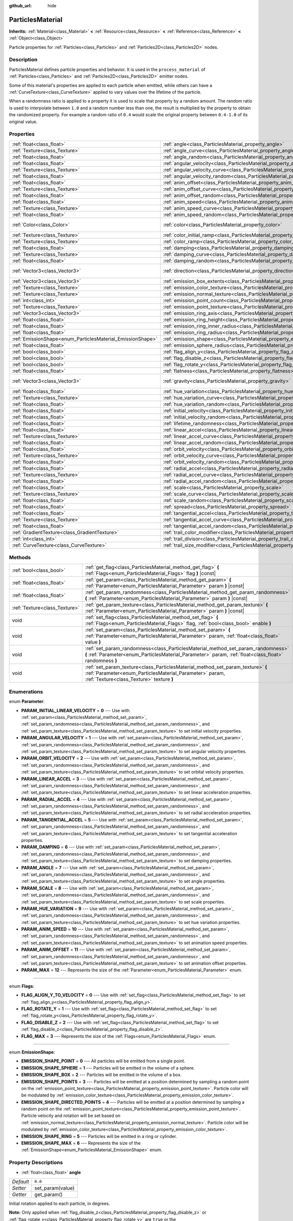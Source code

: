 :github_url: hide

.. DO NOT EDIT THIS FILE!!!
.. Generated automatically from Godot engine sources.
.. Generator: https://github.com/godotengine/godot/tree/3.5/doc/tools/make_rst.py.
.. XML source: https://github.com/godotengine/godot/tree/3.5/doc/classes/ParticlesMaterial.xml.

.. _class_ParticlesMaterial:

ParticlesMaterial
=================

**Inherits:** :ref:`Material<class_Material>` **<** :ref:`Resource<class_Resource>` **<** :ref:`Reference<class_Reference>` **<** :ref:`Object<class_Object>`

Particle properties for :ref:`Particles<class_Particles>` and :ref:`Particles2D<class_Particles2D>` nodes.

Description
-----------

ParticlesMaterial defines particle properties and behavior. It is used in the ``process_material`` of :ref:`Particles<class_Particles>` and :ref:`Particles2D<class_Particles2D>` emitter nodes.

Some of this material's properties are applied to each particle when emitted, while others can have a :ref:`CurveTexture<class_CurveTexture>` applied to vary values over the lifetime of the particle.

When a randomness ratio is applied to a property it is used to scale that property by a random amount. The random ratio is used to interpolate between ``1.0`` and a random number less than one, the result is multiplied by the property to obtain the randomized property. For example a random ratio of ``0.4`` would scale the original property between ``0.4-1.0`` of its original value.

Properties
----------

+------------------------------------------------------------+------------------------------------------------------------------------------------------------+---------------------------+
| :ref:`float<class_float>`                                  | :ref:`angle<class_ParticlesMaterial_property_angle>`                                           | ``0.0``                   |
+------------------------------------------------------------+------------------------------------------------------------------------------------------------+---------------------------+
| :ref:`Texture<class_Texture>`                              | :ref:`angle_curve<class_ParticlesMaterial_property_angle_curve>`                               |                           |
+------------------------------------------------------------+------------------------------------------------------------------------------------------------+---------------------------+
| :ref:`float<class_float>`                                  | :ref:`angle_random<class_ParticlesMaterial_property_angle_random>`                             | ``0.0``                   |
+------------------------------------------------------------+------------------------------------------------------------------------------------------------+---------------------------+
| :ref:`float<class_float>`                                  | :ref:`angular_velocity<class_ParticlesMaterial_property_angular_velocity>`                     | ``0.0``                   |
+------------------------------------------------------------+------------------------------------------------------------------------------------------------+---------------------------+
| :ref:`Texture<class_Texture>`                              | :ref:`angular_velocity_curve<class_ParticlesMaterial_property_angular_velocity_curve>`         |                           |
+------------------------------------------------------------+------------------------------------------------------------------------------------------------+---------------------------+
| :ref:`float<class_float>`                                  | :ref:`angular_velocity_random<class_ParticlesMaterial_property_angular_velocity_random>`       | ``0.0``                   |
+------------------------------------------------------------+------------------------------------------------------------------------------------------------+---------------------------+
| :ref:`float<class_float>`                                  | :ref:`anim_offset<class_ParticlesMaterial_property_anim_offset>`                               | ``0.0``                   |
+------------------------------------------------------------+------------------------------------------------------------------------------------------------+---------------------------+
| :ref:`Texture<class_Texture>`                              | :ref:`anim_offset_curve<class_ParticlesMaterial_property_anim_offset_curve>`                   |                           |
+------------------------------------------------------------+------------------------------------------------------------------------------------------------+---------------------------+
| :ref:`float<class_float>`                                  | :ref:`anim_offset_random<class_ParticlesMaterial_property_anim_offset_random>`                 | ``0.0``                   |
+------------------------------------------------------------+------------------------------------------------------------------------------------------------+---------------------------+
| :ref:`float<class_float>`                                  | :ref:`anim_speed<class_ParticlesMaterial_property_anim_speed>`                                 | ``0.0``                   |
+------------------------------------------------------------+------------------------------------------------------------------------------------------------+---------------------------+
| :ref:`Texture<class_Texture>`                              | :ref:`anim_speed_curve<class_ParticlesMaterial_property_anim_speed_curve>`                     |                           |
+------------------------------------------------------------+------------------------------------------------------------------------------------------------+---------------------------+
| :ref:`float<class_float>`                                  | :ref:`anim_speed_random<class_ParticlesMaterial_property_anim_speed_random>`                   | ``0.0``                   |
+------------------------------------------------------------+------------------------------------------------------------------------------------------------+---------------------------+
| :ref:`Color<class_Color>`                                  | :ref:`color<class_ParticlesMaterial_property_color>`                                           | ``Color( 1, 1, 1, 1 )``   |
+------------------------------------------------------------+------------------------------------------------------------------------------------------------+---------------------------+
| :ref:`Texture<class_Texture>`                              | :ref:`color_initial_ramp<class_ParticlesMaterial_property_color_initial_ramp>`                 |                           |
+------------------------------------------------------------+------------------------------------------------------------------------------------------------+---------------------------+
| :ref:`Texture<class_Texture>`                              | :ref:`color_ramp<class_ParticlesMaterial_property_color_ramp>`                                 |                           |
+------------------------------------------------------------+------------------------------------------------------------------------------------------------+---------------------------+
| :ref:`float<class_float>`                                  | :ref:`damping<class_ParticlesMaterial_property_damping>`                                       | ``0.0``                   |
+------------------------------------------------------------+------------------------------------------------------------------------------------------------+---------------------------+
| :ref:`Texture<class_Texture>`                              | :ref:`damping_curve<class_ParticlesMaterial_property_damping_curve>`                           |                           |
+------------------------------------------------------------+------------------------------------------------------------------------------------------------+---------------------------+
| :ref:`float<class_float>`                                  | :ref:`damping_random<class_ParticlesMaterial_property_damping_random>`                         | ``0.0``                   |
+------------------------------------------------------------+------------------------------------------------------------------------------------------------+---------------------------+
| :ref:`Vector3<class_Vector3>`                              | :ref:`direction<class_ParticlesMaterial_property_direction>`                                   | ``Vector3( 1, 0, 0 )``    |
+------------------------------------------------------------+------------------------------------------------------------------------------------------------+---------------------------+
| :ref:`Vector3<class_Vector3>`                              | :ref:`emission_box_extents<class_ParticlesMaterial_property_emission_box_extents>`             |                           |
+------------------------------------------------------------+------------------------------------------------------------------------------------------------+---------------------------+
| :ref:`Texture<class_Texture>`                              | :ref:`emission_color_texture<class_ParticlesMaterial_property_emission_color_texture>`         |                           |
+------------------------------------------------------------+------------------------------------------------------------------------------------------------+---------------------------+
| :ref:`Texture<class_Texture>`                              | :ref:`emission_normal_texture<class_ParticlesMaterial_property_emission_normal_texture>`       |                           |
+------------------------------------------------------------+------------------------------------------------------------------------------------------------+---------------------------+
| :ref:`int<class_int>`                                      | :ref:`emission_point_count<class_ParticlesMaterial_property_emission_point_count>`             |                           |
+------------------------------------------------------------+------------------------------------------------------------------------------------------------+---------------------------+
| :ref:`Texture<class_Texture>`                              | :ref:`emission_point_texture<class_ParticlesMaterial_property_emission_point_texture>`         |                           |
+------------------------------------------------------------+------------------------------------------------------------------------------------------------+---------------------------+
| :ref:`Vector3<class_Vector3>`                              | :ref:`emission_ring_axis<class_ParticlesMaterial_property_emission_ring_axis>`                 |                           |
+------------------------------------------------------------+------------------------------------------------------------------------------------------------+---------------------------+
| :ref:`float<class_float>`                                  | :ref:`emission_ring_height<class_ParticlesMaterial_property_emission_ring_height>`             |                           |
+------------------------------------------------------------+------------------------------------------------------------------------------------------------+---------------------------+
| :ref:`float<class_float>`                                  | :ref:`emission_ring_inner_radius<class_ParticlesMaterial_property_emission_ring_inner_radius>` |                           |
+------------------------------------------------------------+------------------------------------------------------------------------------------------------+---------------------------+
| :ref:`float<class_float>`                                  | :ref:`emission_ring_radius<class_ParticlesMaterial_property_emission_ring_radius>`             |                           |
+------------------------------------------------------------+------------------------------------------------------------------------------------------------+---------------------------+
| :ref:`EmissionShape<enum_ParticlesMaterial_EmissionShape>` | :ref:`emission_shape<class_ParticlesMaterial_property_emission_shape>`                         | ``0``                     |
+------------------------------------------------------------+------------------------------------------------------------------------------------------------+---------------------------+
| :ref:`float<class_float>`                                  | :ref:`emission_sphere_radius<class_ParticlesMaterial_property_emission_sphere_radius>`         |                           |
+------------------------------------------------------------+------------------------------------------------------------------------------------------------+---------------------------+
| :ref:`bool<class_bool>`                                    | :ref:`flag_align_y<class_ParticlesMaterial_property_flag_align_y>`                             | ``false``                 |
+------------------------------------------------------------+------------------------------------------------------------------------------------------------+---------------------------+
| :ref:`bool<class_bool>`                                    | :ref:`flag_disable_z<class_ParticlesMaterial_property_flag_disable_z>`                         | ``false``                 |
+------------------------------------------------------------+------------------------------------------------------------------------------------------------+---------------------------+
| :ref:`bool<class_bool>`                                    | :ref:`flag_rotate_y<class_ParticlesMaterial_property_flag_rotate_y>`                           | ``false``                 |
+------------------------------------------------------------+------------------------------------------------------------------------------------------------+---------------------------+
| :ref:`float<class_float>`                                  | :ref:`flatness<class_ParticlesMaterial_property_flatness>`                                     | ``0.0``                   |
+------------------------------------------------------------+------------------------------------------------------------------------------------------------+---------------------------+
| :ref:`Vector3<class_Vector3>`                              | :ref:`gravity<class_ParticlesMaterial_property_gravity>`                                       | ``Vector3( 0, -9.8, 0 )`` |
+------------------------------------------------------------+------------------------------------------------------------------------------------------------+---------------------------+
| :ref:`float<class_float>`                                  | :ref:`hue_variation<class_ParticlesMaterial_property_hue_variation>`                           | ``0.0``                   |
+------------------------------------------------------------+------------------------------------------------------------------------------------------------+---------------------------+
| :ref:`Texture<class_Texture>`                              | :ref:`hue_variation_curve<class_ParticlesMaterial_property_hue_variation_curve>`               |                           |
+------------------------------------------------------------+------------------------------------------------------------------------------------------------+---------------------------+
| :ref:`float<class_float>`                                  | :ref:`hue_variation_random<class_ParticlesMaterial_property_hue_variation_random>`             | ``0.0``                   |
+------------------------------------------------------------+------------------------------------------------------------------------------------------------+---------------------------+
| :ref:`float<class_float>`                                  | :ref:`initial_velocity<class_ParticlesMaterial_property_initial_velocity>`                     | ``0.0``                   |
+------------------------------------------------------------+------------------------------------------------------------------------------------------------+---------------------------+
| :ref:`float<class_float>`                                  | :ref:`initial_velocity_random<class_ParticlesMaterial_property_initial_velocity_random>`       | ``0.0``                   |
+------------------------------------------------------------+------------------------------------------------------------------------------------------------+---------------------------+
| :ref:`float<class_float>`                                  | :ref:`lifetime_randomness<class_ParticlesMaterial_property_lifetime_randomness>`               | ``0.0``                   |
+------------------------------------------------------------+------------------------------------------------------------------------------------------------+---------------------------+
| :ref:`float<class_float>`                                  | :ref:`linear_accel<class_ParticlesMaterial_property_linear_accel>`                             | ``0.0``                   |
+------------------------------------------------------------+------------------------------------------------------------------------------------------------+---------------------------+
| :ref:`Texture<class_Texture>`                              | :ref:`linear_accel_curve<class_ParticlesMaterial_property_linear_accel_curve>`                 |                           |
+------------------------------------------------------------+------------------------------------------------------------------------------------------------+---------------------------+
| :ref:`float<class_float>`                                  | :ref:`linear_accel_random<class_ParticlesMaterial_property_linear_accel_random>`               | ``0.0``                   |
+------------------------------------------------------------+------------------------------------------------------------------------------------------------+---------------------------+
| :ref:`float<class_float>`                                  | :ref:`orbit_velocity<class_ParticlesMaterial_property_orbit_velocity>`                         |                           |
+------------------------------------------------------------+------------------------------------------------------------------------------------------------+---------------------------+
| :ref:`Texture<class_Texture>`                              | :ref:`orbit_velocity_curve<class_ParticlesMaterial_property_orbit_velocity_curve>`             |                           |
+------------------------------------------------------------+------------------------------------------------------------------------------------------------+---------------------------+
| :ref:`float<class_float>`                                  | :ref:`orbit_velocity_random<class_ParticlesMaterial_property_orbit_velocity_random>`           |                           |
+------------------------------------------------------------+------------------------------------------------------------------------------------------------+---------------------------+
| :ref:`float<class_float>`                                  | :ref:`radial_accel<class_ParticlesMaterial_property_radial_accel>`                             | ``0.0``                   |
+------------------------------------------------------------+------------------------------------------------------------------------------------------------+---------------------------+
| :ref:`Texture<class_Texture>`                              | :ref:`radial_accel_curve<class_ParticlesMaterial_property_radial_accel_curve>`                 |                           |
+------------------------------------------------------------+------------------------------------------------------------------------------------------------+---------------------------+
| :ref:`float<class_float>`                                  | :ref:`radial_accel_random<class_ParticlesMaterial_property_radial_accel_random>`               | ``0.0``                   |
+------------------------------------------------------------+------------------------------------------------------------------------------------------------+---------------------------+
| :ref:`float<class_float>`                                  | :ref:`scale<class_ParticlesMaterial_property_scale>`                                           | ``1.0``                   |
+------------------------------------------------------------+------------------------------------------------------------------------------------------------+---------------------------+
| :ref:`Texture<class_Texture>`                              | :ref:`scale_curve<class_ParticlesMaterial_property_scale_curve>`                               |                           |
+------------------------------------------------------------+------------------------------------------------------------------------------------------------+---------------------------+
| :ref:`float<class_float>`                                  | :ref:`scale_random<class_ParticlesMaterial_property_scale_random>`                             | ``0.0``                   |
+------------------------------------------------------------+------------------------------------------------------------------------------------------------+---------------------------+
| :ref:`float<class_float>`                                  | :ref:`spread<class_ParticlesMaterial_property_spread>`                                         | ``45.0``                  |
+------------------------------------------------------------+------------------------------------------------------------------------------------------------+---------------------------+
| :ref:`float<class_float>`                                  | :ref:`tangential_accel<class_ParticlesMaterial_property_tangential_accel>`                     | ``0.0``                   |
+------------------------------------------------------------+------------------------------------------------------------------------------------------------+---------------------------+
| :ref:`Texture<class_Texture>`                              | :ref:`tangential_accel_curve<class_ParticlesMaterial_property_tangential_accel_curve>`         |                           |
+------------------------------------------------------------+------------------------------------------------------------------------------------------------+---------------------------+
| :ref:`float<class_float>`                                  | :ref:`tangential_accel_random<class_ParticlesMaterial_property_tangential_accel_random>`       | ``0.0``                   |
+------------------------------------------------------------+------------------------------------------------------------------------------------------------+---------------------------+
| :ref:`GradientTexture<class_GradientTexture>`              | :ref:`trail_color_modifier<class_ParticlesMaterial_property_trail_color_modifier>`             |                           |
+------------------------------------------------------------+------------------------------------------------------------------------------------------------+---------------------------+
| :ref:`int<class_int>`                                      | :ref:`trail_divisor<class_ParticlesMaterial_property_trail_divisor>`                           | ``1``                     |
+------------------------------------------------------------+------------------------------------------------------------------------------------------------+---------------------------+
| :ref:`CurveTexture<class_CurveTexture>`                    | :ref:`trail_size_modifier<class_ParticlesMaterial_property_trail_size_modifier>`               |                           |
+------------------------------------------------------------+------------------------------------------------------------------------------------------------+---------------------------+

Methods
-------

+-------------------------------+---------------------------------------------------------------------------------------------------------------------------------------------------------------------------------------------+
| :ref:`bool<class_bool>`       | :ref:`get_flag<class_ParticlesMaterial_method_get_flag>` **(** :ref:`Flags<enum_ParticlesMaterial_Flags>` flag **)** |const|                                                                |
+-------------------------------+---------------------------------------------------------------------------------------------------------------------------------------------------------------------------------------------+
| :ref:`float<class_float>`     | :ref:`get_param<class_ParticlesMaterial_method_get_param>` **(** :ref:`Parameter<enum_ParticlesMaterial_Parameter>` param **)** |const|                                                     |
+-------------------------------+---------------------------------------------------------------------------------------------------------------------------------------------------------------------------------------------+
| :ref:`float<class_float>`     | :ref:`get_param_randomness<class_ParticlesMaterial_method_get_param_randomness>` **(** :ref:`Parameter<enum_ParticlesMaterial_Parameter>` param **)** |const|                               |
+-------------------------------+---------------------------------------------------------------------------------------------------------------------------------------------------------------------------------------------+
| :ref:`Texture<class_Texture>` | :ref:`get_param_texture<class_ParticlesMaterial_method_get_param_texture>` **(** :ref:`Parameter<enum_ParticlesMaterial_Parameter>` param **)** |const|                                     |
+-------------------------------+---------------------------------------------------------------------------------------------------------------------------------------------------------------------------------------------+
| void                          | :ref:`set_flag<class_ParticlesMaterial_method_set_flag>` **(** :ref:`Flags<enum_ParticlesMaterial_Flags>` flag, :ref:`bool<class_bool>` enable **)**                                        |
+-------------------------------+---------------------------------------------------------------------------------------------------------------------------------------------------------------------------------------------+
| void                          | :ref:`set_param<class_ParticlesMaterial_method_set_param>` **(** :ref:`Parameter<enum_ParticlesMaterial_Parameter>` param, :ref:`float<class_float>` value **)**                            |
+-------------------------------+---------------------------------------------------------------------------------------------------------------------------------------------------------------------------------------------+
| void                          | :ref:`set_param_randomness<class_ParticlesMaterial_method_set_param_randomness>` **(** :ref:`Parameter<enum_ParticlesMaterial_Parameter>` param, :ref:`float<class_float>` randomness **)** |
+-------------------------------+---------------------------------------------------------------------------------------------------------------------------------------------------------------------------------------------+
| void                          | :ref:`set_param_texture<class_ParticlesMaterial_method_set_param_texture>` **(** :ref:`Parameter<enum_ParticlesMaterial_Parameter>` param, :ref:`Texture<class_Texture>` texture **)**      |
+-------------------------------+---------------------------------------------------------------------------------------------------------------------------------------------------------------------------------------------+

Enumerations
------------

.. _enum_ParticlesMaterial_Parameter:

.. _class_ParticlesMaterial_constant_PARAM_INITIAL_LINEAR_VELOCITY:

.. _class_ParticlesMaterial_constant_PARAM_ANGULAR_VELOCITY:

.. _class_ParticlesMaterial_constant_PARAM_ORBIT_VELOCITY:

.. _class_ParticlesMaterial_constant_PARAM_LINEAR_ACCEL:

.. _class_ParticlesMaterial_constant_PARAM_RADIAL_ACCEL:

.. _class_ParticlesMaterial_constant_PARAM_TANGENTIAL_ACCEL:

.. _class_ParticlesMaterial_constant_PARAM_DAMPING:

.. _class_ParticlesMaterial_constant_PARAM_ANGLE:

.. _class_ParticlesMaterial_constant_PARAM_SCALE:

.. _class_ParticlesMaterial_constant_PARAM_HUE_VARIATION:

.. _class_ParticlesMaterial_constant_PARAM_ANIM_SPEED:

.. _class_ParticlesMaterial_constant_PARAM_ANIM_OFFSET:

.. _class_ParticlesMaterial_constant_PARAM_MAX:

enum **Parameter**:

- **PARAM_INITIAL_LINEAR_VELOCITY** = **0** --- Use with :ref:`set_param<class_ParticlesMaterial_method_set_param>`, :ref:`set_param_randomness<class_ParticlesMaterial_method_set_param_randomness>`, and :ref:`set_param_texture<class_ParticlesMaterial_method_set_param_texture>` to set initial velocity properties.

- **PARAM_ANGULAR_VELOCITY** = **1** --- Use with :ref:`set_param<class_ParticlesMaterial_method_set_param>`, :ref:`set_param_randomness<class_ParticlesMaterial_method_set_param_randomness>`, and :ref:`set_param_texture<class_ParticlesMaterial_method_set_param_texture>` to set angular velocity properties.

- **PARAM_ORBIT_VELOCITY** = **2** --- Use with :ref:`set_param<class_ParticlesMaterial_method_set_param>`, :ref:`set_param_randomness<class_ParticlesMaterial_method_set_param_randomness>`, and :ref:`set_param_texture<class_ParticlesMaterial_method_set_param_texture>` to set orbital velocity properties.

- **PARAM_LINEAR_ACCEL** = **3** --- Use with :ref:`set_param<class_ParticlesMaterial_method_set_param>`, :ref:`set_param_randomness<class_ParticlesMaterial_method_set_param_randomness>`, and :ref:`set_param_texture<class_ParticlesMaterial_method_set_param_texture>` to set linear acceleration properties.

- **PARAM_RADIAL_ACCEL** = **4** --- Use with :ref:`set_param<class_ParticlesMaterial_method_set_param>`, :ref:`set_param_randomness<class_ParticlesMaterial_method_set_param_randomness>`, and :ref:`set_param_texture<class_ParticlesMaterial_method_set_param_texture>` to set radial acceleration properties.

- **PARAM_TANGENTIAL_ACCEL** = **5** --- Use with :ref:`set_param<class_ParticlesMaterial_method_set_param>`, :ref:`set_param_randomness<class_ParticlesMaterial_method_set_param_randomness>`, and :ref:`set_param_texture<class_ParticlesMaterial_method_set_param_texture>` to set tangential acceleration properties.

- **PARAM_DAMPING** = **6** --- Use with :ref:`set_param<class_ParticlesMaterial_method_set_param>`, :ref:`set_param_randomness<class_ParticlesMaterial_method_set_param_randomness>`, and :ref:`set_param_texture<class_ParticlesMaterial_method_set_param_texture>` to set damping properties.

- **PARAM_ANGLE** = **7** --- Use with :ref:`set_param<class_ParticlesMaterial_method_set_param>`, :ref:`set_param_randomness<class_ParticlesMaterial_method_set_param_randomness>`, and :ref:`set_param_texture<class_ParticlesMaterial_method_set_param_texture>` to set angle properties.

- **PARAM_SCALE** = **8** --- Use with :ref:`set_param<class_ParticlesMaterial_method_set_param>`, :ref:`set_param_randomness<class_ParticlesMaterial_method_set_param_randomness>`, and :ref:`set_param_texture<class_ParticlesMaterial_method_set_param_texture>` to set scale properties.

- **PARAM_HUE_VARIATION** = **9** --- Use with :ref:`set_param<class_ParticlesMaterial_method_set_param>`, :ref:`set_param_randomness<class_ParticlesMaterial_method_set_param_randomness>`, and :ref:`set_param_texture<class_ParticlesMaterial_method_set_param_texture>` to set hue variation properties.

- **PARAM_ANIM_SPEED** = **10** --- Use with :ref:`set_param<class_ParticlesMaterial_method_set_param>`, :ref:`set_param_randomness<class_ParticlesMaterial_method_set_param_randomness>`, and :ref:`set_param_texture<class_ParticlesMaterial_method_set_param_texture>` to set animation speed properties.

- **PARAM_ANIM_OFFSET** = **11** --- Use with :ref:`set_param<class_ParticlesMaterial_method_set_param>`, :ref:`set_param_randomness<class_ParticlesMaterial_method_set_param_randomness>`, and :ref:`set_param_texture<class_ParticlesMaterial_method_set_param_texture>` to set animation offset properties.

- **PARAM_MAX** = **12** --- Represents the size of the :ref:`Parameter<enum_ParticlesMaterial_Parameter>` enum.

----

.. _enum_ParticlesMaterial_Flags:

.. _class_ParticlesMaterial_constant_FLAG_ALIGN_Y_TO_VELOCITY:

.. _class_ParticlesMaterial_constant_FLAG_ROTATE_Y:

.. _class_ParticlesMaterial_constant_FLAG_DISABLE_Z:

.. _class_ParticlesMaterial_constant_FLAG_MAX:

enum **Flags**:

- **FLAG_ALIGN_Y_TO_VELOCITY** = **0** --- Use with :ref:`set_flag<class_ParticlesMaterial_method_set_flag>` to set :ref:`flag_align_y<class_ParticlesMaterial_property_flag_align_y>`.

- **FLAG_ROTATE_Y** = **1** --- Use with :ref:`set_flag<class_ParticlesMaterial_method_set_flag>` to set :ref:`flag_rotate_y<class_ParticlesMaterial_property_flag_rotate_y>`.

- **FLAG_DISABLE_Z** = **2** --- Use with :ref:`set_flag<class_ParticlesMaterial_method_set_flag>` to set :ref:`flag_disable_z<class_ParticlesMaterial_property_flag_disable_z>`.

- **FLAG_MAX** = **3** --- Represents the size of the :ref:`Flags<enum_ParticlesMaterial_Flags>` enum.

----

.. _enum_ParticlesMaterial_EmissionShape:

.. _class_ParticlesMaterial_constant_EMISSION_SHAPE_POINT:

.. _class_ParticlesMaterial_constant_EMISSION_SHAPE_SPHERE:

.. _class_ParticlesMaterial_constant_EMISSION_SHAPE_BOX:

.. _class_ParticlesMaterial_constant_EMISSION_SHAPE_POINTS:

.. _class_ParticlesMaterial_constant_EMISSION_SHAPE_DIRECTED_POINTS:

.. _class_ParticlesMaterial_constant_EMISSION_SHAPE_RING:

.. _class_ParticlesMaterial_constant_EMISSION_SHAPE_MAX:

enum **EmissionShape**:

- **EMISSION_SHAPE_POINT** = **0** --- All particles will be emitted from a single point.

- **EMISSION_SHAPE_SPHERE** = **1** --- Particles will be emitted in the volume of a sphere.

- **EMISSION_SHAPE_BOX** = **2** --- Particles will be emitted in the volume of a box.

- **EMISSION_SHAPE_POINTS** = **3** --- Particles will be emitted at a position determined by sampling a random point on the :ref:`emission_point_texture<class_ParticlesMaterial_property_emission_point_texture>`. Particle color will be modulated by :ref:`emission_color_texture<class_ParticlesMaterial_property_emission_color_texture>`.

- **EMISSION_SHAPE_DIRECTED_POINTS** = **4** --- Particles will be emitted at a position determined by sampling a random point on the :ref:`emission_point_texture<class_ParticlesMaterial_property_emission_point_texture>`. Particle velocity and rotation will be set based on :ref:`emission_normal_texture<class_ParticlesMaterial_property_emission_normal_texture>`. Particle color will be modulated by :ref:`emission_color_texture<class_ParticlesMaterial_property_emission_color_texture>`.

- **EMISSION_SHAPE_RING** = **5** --- Particles will be emitted in a ring or cylinder.

- **EMISSION_SHAPE_MAX** = **6** --- Represents the size of the :ref:`EmissionShape<enum_ParticlesMaterial_EmissionShape>` enum.

Property Descriptions
---------------------

.. _class_ParticlesMaterial_property_angle:

- :ref:`float<class_float>` **angle**

+-----------+------------------+
| *Default* | ``0.0``          |
+-----------+------------------+
| *Setter*  | set_param(value) |
+-----------+------------------+
| *Getter*  | get_param()      |
+-----------+------------------+

Initial rotation applied to each particle, in degrees.

\ **Note:** Only applied when :ref:`flag_disable_z<class_ParticlesMaterial_property_flag_disable_z>` or :ref:`flag_rotate_y<class_ParticlesMaterial_property_flag_rotate_y>` are ``true`` or the :ref:`SpatialMaterial<class_SpatialMaterial>` being used to draw the particle is using :ref:`SpatialMaterial.BILLBOARD_PARTICLES<class_SpatialMaterial_constant_BILLBOARD_PARTICLES>`.

----

.. _class_ParticlesMaterial_property_angle_curve:

- :ref:`Texture<class_Texture>` **angle_curve**

+----------+--------------------------+
| *Setter* | set_param_texture(value) |
+----------+--------------------------+
| *Getter* | get_param_texture()      |
+----------+--------------------------+

Each particle's rotation will be animated along this :ref:`CurveTexture<class_CurveTexture>`.

----

.. _class_ParticlesMaterial_property_angle_random:

- :ref:`float<class_float>` **angle_random**

+-----------+-----------------------------+
| *Default* | ``0.0``                     |
+-----------+-----------------------------+
| *Setter*  | set_param_randomness(value) |
+-----------+-----------------------------+
| *Getter*  | get_param_randomness()      |
+-----------+-----------------------------+

Rotation randomness ratio.

----

.. _class_ParticlesMaterial_property_angular_velocity:

- :ref:`float<class_float>` **angular_velocity**

+-----------+------------------+
| *Default* | ``0.0``          |
+-----------+------------------+
| *Setter*  | set_param(value) |
+-----------+------------------+
| *Getter*  | get_param()      |
+-----------+------------------+

Initial angular velocity applied to each particle in *degrees* per second. Sets the speed of rotation of the particle.

\ **Note:** Only applied when :ref:`flag_disable_z<class_ParticlesMaterial_property_flag_disable_z>` or :ref:`flag_rotate_y<class_ParticlesMaterial_property_flag_rotate_y>` are ``true`` or the :ref:`SpatialMaterial<class_SpatialMaterial>` being used to draw the particle is using :ref:`SpatialMaterial.BILLBOARD_PARTICLES<class_SpatialMaterial_constant_BILLBOARD_PARTICLES>`.

----

.. _class_ParticlesMaterial_property_angular_velocity_curve:

- :ref:`Texture<class_Texture>` **angular_velocity_curve**

+----------+--------------------------+
| *Setter* | set_param_texture(value) |
+----------+--------------------------+
| *Getter* | get_param_texture()      |
+----------+--------------------------+

Each particle's angular velocity will vary along this :ref:`CurveTexture<class_CurveTexture>`.

----

.. _class_ParticlesMaterial_property_angular_velocity_random:

- :ref:`float<class_float>` **angular_velocity_random**

+-----------+-----------------------------+
| *Default* | ``0.0``                     |
+-----------+-----------------------------+
| *Setter*  | set_param_randomness(value) |
+-----------+-----------------------------+
| *Getter*  | get_param_randomness()      |
+-----------+-----------------------------+

Angular velocity randomness ratio.

----

.. _class_ParticlesMaterial_property_anim_offset:

- :ref:`float<class_float>` **anim_offset**

+-----------+------------------+
| *Default* | ``0.0``          |
+-----------+------------------+
| *Setter*  | set_param(value) |
+-----------+------------------+
| *Getter*  | get_param()      |
+-----------+------------------+

Particle animation offset.

----

.. _class_ParticlesMaterial_property_anim_offset_curve:

- :ref:`Texture<class_Texture>` **anim_offset_curve**

+----------+--------------------------+
| *Setter* | set_param_texture(value) |
+----------+--------------------------+
| *Getter* | get_param_texture()      |
+----------+--------------------------+

Each particle's animation offset will vary along this :ref:`CurveTexture<class_CurveTexture>`.

----

.. _class_ParticlesMaterial_property_anim_offset_random:

- :ref:`float<class_float>` **anim_offset_random**

+-----------+-----------------------------+
| *Default* | ``0.0``                     |
+-----------+-----------------------------+
| *Setter*  | set_param_randomness(value) |
+-----------+-----------------------------+
| *Getter*  | get_param_randomness()      |
+-----------+-----------------------------+

Animation offset randomness ratio.

----

.. _class_ParticlesMaterial_property_anim_speed:

- :ref:`float<class_float>` **anim_speed**

+-----------+------------------+
| *Default* | ``0.0``          |
+-----------+------------------+
| *Setter*  | set_param(value) |
+-----------+------------------+
| *Getter*  | get_param()      |
+-----------+------------------+

Particle animation speed.

----

.. _class_ParticlesMaterial_property_anim_speed_curve:

- :ref:`Texture<class_Texture>` **anim_speed_curve**

+----------+--------------------------+
| *Setter* | set_param_texture(value) |
+----------+--------------------------+
| *Getter* | get_param_texture()      |
+----------+--------------------------+

Each particle's animation speed will vary along this :ref:`CurveTexture<class_CurveTexture>`.

----

.. _class_ParticlesMaterial_property_anim_speed_random:

- :ref:`float<class_float>` **anim_speed_random**

+-----------+-----------------------------+
| *Default* | ``0.0``                     |
+-----------+-----------------------------+
| *Setter*  | set_param_randomness(value) |
+-----------+-----------------------------+
| *Getter*  | get_param_randomness()      |
+-----------+-----------------------------+

Animation speed randomness ratio.

----

.. _class_ParticlesMaterial_property_color:

- :ref:`Color<class_Color>` **color**

+-----------+-------------------------+
| *Default* | ``Color( 1, 1, 1, 1 )`` |
+-----------+-------------------------+
| *Setter*  | set_color(value)        |
+-----------+-------------------------+
| *Getter*  | get_color()             |
+-----------+-------------------------+

Each particle's initial color. If the :ref:`Particles2D<class_Particles2D>`'s ``texture`` is defined, it will be multiplied by this color. To have particle display color in a :ref:`SpatialMaterial<class_SpatialMaterial>` make sure to set :ref:`SpatialMaterial.vertex_color_use_as_albedo<class_SpatialMaterial_property_vertex_color_use_as_albedo>` to ``true``.

----

.. _class_ParticlesMaterial_property_color_initial_ramp:

- :ref:`Texture<class_Texture>` **color_initial_ramp**

+----------+-------------------------------+
| *Setter* | set_color_initial_ramp(value) |
+----------+-------------------------------+
| *Getter* | get_color_initial_ramp()      |
+----------+-------------------------------+

Each particle's initial color will vary along this :ref:`GradientTexture<class_GradientTexture>` (multiplied with :ref:`color<class_ParticlesMaterial_property_color>`).

----

.. _class_ParticlesMaterial_property_color_ramp:

- :ref:`Texture<class_Texture>` **color_ramp**

+----------+-----------------------+
| *Setter* | set_color_ramp(value) |
+----------+-----------------------+
| *Getter* | get_color_ramp()      |
+----------+-----------------------+

Each particle's color will vary along this :ref:`GradientTexture<class_GradientTexture>` over its lifetime (multiplied with :ref:`color<class_ParticlesMaterial_property_color>`).

----

.. _class_ParticlesMaterial_property_damping:

- :ref:`float<class_float>` **damping**

+-----------+------------------+
| *Default* | ``0.0``          |
+-----------+------------------+
| *Setter*  | set_param(value) |
+-----------+------------------+
| *Getter*  | get_param()      |
+-----------+------------------+

The rate at which particles lose velocity.

----

.. _class_ParticlesMaterial_property_damping_curve:

- :ref:`Texture<class_Texture>` **damping_curve**

+----------+--------------------------+
| *Setter* | set_param_texture(value) |
+----------+--------------------------+
| *Getter* | get_param_texture()      |
+----------+--------------------------+

Damping will vary along this :ref:`CurveTexture<class_CurveTexture>`.

----

.. _class_ParticlesMaterial_property_damping_random:

- :ref:`float<class_float>` **damping_random**

+-----------+-----------------------------+
| *Default* | ``0.0``                     |
+-----------+-----------------------------+
| *Setter*  | set_param_randomness(value) |
+-----------+-----------------------------+
| *Getter*  | get_param_randomness()      |
+-----------+-----------------------------+

Damping randomness ratio.

----

.. _class_ParticlesMaterial_property_direction:

- :ref:`Vector3<class_Vector3>` **direction**

+-----------+------------------------+
| *Default* | ``Vector3( 1, 0, 0 )`` |
+-----------+------------------------+
| *Setter*  | set_direction(value)   |
+-----------+------------------------+
| *Getter*  | get_direction()        |
+-----------+------------------------+

Unit vector specifying the particles' emission direction.

----

.. _class_ParticlesMaterial_property_emission_box_extents:

- :ref:`Vector3<class_Vector3>` **emission_box_extents**

+----------+---------------------------------+
| *Setter* | set_emission_box_extents(value) |
+----------+---------------------------------+
| *Getter* | get_emission_box_extents()      |
+----------+---------------------------------+

The box's extents if ``emission_shape`` is set to :ref:`EMISSION_SHAPE_BOX<class_ParticlesMaterial_constant_EMISSION_SHAPE_BOX>`.

----

.. _class_ParticlesMaterial_property_emission_color_texture:

- :ref:`Texture<class_Texture>` **emission_color_texture**

+----------+-----------------------------------+
| *Setter* | set_emission_color_texture(value) |
+----------+-----------------------------------+
| *Getter* | get_emission_color_texture()      |
+----------+-----------------------------------+

Particle color will be modulated by color determined by sampling this texture at the same point as the :ref:`emission_point_texture<class_ParticlesMaterial_property_emission_point_texture>`.

----

.. _class_ParticlesMaterial_property_emission_normal_texture:

- :ref:`Texture<class_Texture>` **emission_normal_texture**

+----------+------------------------------------+
| *Setter* | set_emission_normal_texture(value) |
+----------+------------------------------------+
| *Getter* | get_emission_normal_texture()      |
+----------+------------------------------------+

Particle velocity and rotation will be set by sampling this texture at the same point as the :ref:`emission_point_texture<class_ParticlesMaterial_property_emission_point_texture>`. Used only in :ref:`EMISSION_SHAPE_DIRECTED_POINTS<class_ParticlesMaterial_constant_EMISSION_SHAPE_DIRECTED_POINTS>`. Can be created automatically from mesh or node by selecting "Create Emission Points from Mesh/Node" under the "Particles" tool in the toolbar.

----

.. _class_ParticlesMaterial_property_emission_point_count:

- :ref:`int<class_int>` **emission_point_count**

+----------+---------------------------------+
| *Setter* | set_emission_point_count(value) |
+----------+---------------------------------+
| *Getter* | get_emission_point_count()      |
+----------+---------------------------------+

The number of emission points if ``emission_shape`` is set to :ref:`EMISSION_SHAPE_POINTS<class_ParticlesMaterial_constant_EMISSION_SHAPE_POINTS>` or :ref:`EMISSION_SHAPE_DIRECTED_POINTS<class_ParticlesMaterial_constant_EMISSION_SHAPE_DIRECTED_POINTS>`.

----

.. _class_ParticlesMaterial_property_emission_point_texture:

- :ref:`Texture<class_Texture>` **emission_point_texture**

+----------+-----------------------------------+
| *Setter* | set_emission_point_texture(value) |
+----------+-----------------------------------+
| *Getter* | get_emission_point_texture()      |
+----------+-----------------------------------+

Particles will be emitted at positions determined by sampling this texture at a random position. Used with :ref:`EMISSION_SHAPE_POINTS<class_ParticlesMaterial_constant_EMISSION_SHAPE_POINTS>` and :ref:`EMISSION_SHAPE_DIRECTED_POINTS<class_ParticlesMaterial_constant_EMISSION_SHAPE_DIRECTED_POINTS>`. Can be created automatically from mesh or node by selecting "Create Emission Points from Mesh/Node" under the "Particles" tool in the toolbar.

----

.. _class_ParticlesMaterial_property_emission_ring_axis:

- :ref:`Vector3<class_Vector3>` **emission_ring_axis**

+----------+-------------------------------+
| *Setter* | set_emission_ring_axis(value) |
+----------+-------------------------------+
| *Getter* | get_emission_ring_axis()      |
+----------+-------------------------------+

The axis of the ring when using the emitter :ref:`EMISSION_SHAPE_RING<class_ParticlesMaterial_constant_EMISSION_SHAPE_RING>`.

----

.. _class_ParticlesMaterial_property_emission_ring_height:

- :ref:`float<class_float>` **emission_ring_height**

+----------+---------------------------------+
| *Setter* | set_emission_ring_height(value) |
+----------+---------------------------------+
| *Getter* | get_emission_ring_height()      |
+----------+---------------------------------+

The height of the ring when using the emitter :ref:`EMISSION_SHAPE_RING<class_ParticlesMaterial_constant_EMISSION_SHAPE_RING>`.

----

.. _class_ParticlesMaterial_property_emission_ring_inner_radius:

- :ref:`float<class_float>` **emission_ring_inner_radius**

+----------+---------------------------------------+
| *Setter* | set_emission_ring_inner_radius(value) |
+----------+---------------------------------------+
| *Getter* | get_emission_ring_inner_radius()      |
+----------+---------------------------------------+

The inner radius of the ring when using the emitter :ref:`EMISSION_SHAPE_RING<class_ParticlesMaterial_constant_EMISSION_SHAPE_RING>`.

----

.. _class_ParticlesMaterial_property_emission_ring_radius:

- :ref:`float<class_float>` **emission_ring_radius**

+----------+---------------------------------+
| *Setter* | set_emission_ring_radius(value) |
+----------+---------------------------------+
| *Getter* | get_emission_ring_radius()      |
+----------+---------------------------------+

The radius of the ring when using the emitter :ref:`EMISSION_SHAPE_RING<class_ParticlesMaterial_constant_EMISSION_SHAPE_RING>`.

----

.. _class_ParticlesMaterial_property_emission_shape:

- :ref:`EmissionShape<enum_ParticlesMaterial_EmissionShape>` **emission_shape**

+-----------+---------------------------+
| *Default* | ``0``                     |
+-----------+---------------------------+
| *Setter*  | set_emission_shape(value) |
+-----------+---------------------------+
| *Getter*  | get_emission_shape()      |
+-----------+---------------------------+

Particles will be emitted inside this region. Use :ref:`EmissionShape<enum_ParticlesMaterial_EmissionShape>` constants for values.

----

.. _class_ParticlesMaterial_property_emission_sphere_radius:

- :ref:`float<class_float>` **emission_sphere_radius**

+----------+-----------------------------------+
| *Setter* | set_emission_sphere_radius(value) |
+----------+-----------------------------------+
| *Getter* | get_emission_sphere_radius()      |
+----------+-----------------------------------+

The sphere's radius if ``emission_shape`` is set to :ref:`EMISSION_SHAPE_SPHERE<class_ParticlesMaterial_constant_EMISSION_SHAPE_SPHERE>`.

----

.. _class_ParticlesMaterial_property_flag_align_y:

- :ref:`bool<class_bool>` **flag_align_y**

+-----------+-----------------+
| *Default* | ``false``       |
+-----------+-----------------+
| *Setter*  | set_flag(value) |
+-----------+-----------------+
| *Getter*  | get_flag()      |
+-----------+-----------------+

Align Y axis of particle with the direction of its velocity.

----

.. _class_ParticlesMaterial_property_flag_disable_z:

- :ref:`bool<class_bool>` **flag_disable_z**

+-----------+-----------------+
| *Default* | ``false``       |
+-----------+-----------------+
| *Setter*  | set_flag(value) |
+-----------+-----------------+
| *Getter*  | get_flag()      |
+-----------+-----------------+

If ``true``, particles will not move on the z axis.

----

.. _class_ParticlesMaterial_property_flag_rotate_y:

- :ref:`bool<class_bool>` **flag_rotate_y**

+-----------+-----------------+
| *Default* | ``false``       |
+-----------+-----------------+
| *Setter*  | set_flag(value) |
+-----------+-----------------+
| *Getter*  | get_flag()      |
+-----------+-----------------+

If ``true``, particles rotate around Y axis by :ref:`angle<class_ParticlesMaterial_property_angle>`.

----

.. _class_ParticlesMaterial_property_flatness:

- :ref:`float<class_float>` **flatness**

+-----------+---------------------+
| *Default* | ``0.0``             |
+-----------+---------------------+
| *Setter*  | set_flatness(value) |
+-----------+---------------------+
| *Getter*  | get_flatness()      |
+-----------+---------------------+

Amount of :ref:`spread<class_ParticlesMaterial_property_spread>` along the Y axis.

----

.. _class_ParticlesMaterial_property_gravity:

- :ref:`Vector3<class_Vector3>` **gravity**

+-----------+---------------------------+
| *Default* | ``Vector3( 0, -9.8, 0 )`` |
+-----------+---------------------------+
| *Setter*  | set_gravity(value)        |
+-----------+---------------------------+
| *Getter*  | get_gravity()             |
+-----------+---------------------------+

Gravity applied to every particle.

----

.. _class_ParticlesMaterial_property_hue_variation:

- :ref:`float<class_float>` **hue_variation**

+-----------+------------------+
| *Default* | ``0.0``          |
+-----------+------------------+
| *Setter*  | set_param(value) |
+-----------+------------------+
| *Getter*  | get_param()      |
+-----------+------------------+

Initial hue variation applied to each particle.

----

.. _class_ParticlesMaterial_property_hue_variation_curve:

- :ref:`Texture<class_Texture>` **hue_variation_curve**

+----------+--------------------------+
| *Setter* | set_param_texture(value) |
+----------+--------------------------+
| *Getter* | get_param_texture()      |
+----------+--------------------------+

Each particle's hue will vary along this :ref:`CurveTexture<class_CurveTexture>`.

----

.. _class_ParticlesMaterial_property_hue_variation_random:

- :ref:`float<class_float>` **hue_variation_random**

+-----------+-----------------------------+
| *Default* | ``0.0``                     |
+-----------+-----------------------------+
| *Setter*  | set_param_randomness(value) |
+-----------+-----------------------------+
| *Getter*  | get_param_randomness()      |
+-----------+-----------------------------+

Hue variation randomness ratio.

----

.. _class_ParticlesMaterial_property_initial_velocity:

- :ref:`float<class_float>` **initial_velocity**

+-----------+------------------+
| *Default* | ``0.0``          |
+-----------+------------------+
| *Setter*  | set_param(value) |
+-----------+------------------+
| *Getter*  | get_param()      |
+-----------+------------------+

Initial velocity magnitude for each particle. Direction comes from :ref:`spread<class_ParticlesMaterial_property_spread>` and the node's orientation.

----

.. _class_ParticlesMaterial_property_initial_velocity_random:

- :ref:`float<class_float>` **initial_velocity_random**

+-----------+-----------------------------+
| *Default* | ``0.0``                     |
+-----------+-----------------------------+
| *Setter*  | set_param_randomness(value) |
+-----------+-----------------------------+
| *Getter*  | get_param_randomness()      |
+-----------+-----------------------------+

Initial velocity randomness ratio.

----

.. _class_ParticlesMaterial_property_lifetime_randomness:

- :ref:`float<class_float>` **lifetime_randomness**

+-----------+--------------------------------+
| *Default* | ``0.0``                        |
+-----------+--------------------------------+
| *Setter*  | set_lifetime_randomness(value) |
+-----------+--------------------------------+
| *Getter*  | get_lifetime_randomness()      |
+-----------+--------------------------------+

Particle lifetime randomness ratio.

----

.. _class_ParticlesMaterial_property_linear_accel:

- :ref:`float<class_float>` **linear_accel**

+-----------+------------------+
| *Default* | ``0.0``          |
+-----------+------------------+
| *Setter*  | set_param(value) |
+-----------+------------------+
| *Getter*  | get_param()      |
+-----------+------------------+

Linear acceleration applied to each particle in the direction of motion.

----

.. _class_ParticlesMaterial_property_linear_accel_curve:

- :ref:`Texture<class_Texture>` **linear_accel_curve**

+----------+--------------------------+
| *Setter* | set_param_texture(value) |
+----------+--------------------------+
| *Getter* | get_param_texture()      |
+----------+--------------------------+

Each particle's linear acceleration will vary along this :ref:`CurveTexture<class_CurveTexture>`.

----

.. _class_ParticlesMaterial_property_linear_accel_random:

- :ref:`float<class_float>` **linear_accel_random**

+-----------+-----------------------------+
| *Default* | ``0.0``                     |
+-----------+-----------------------------+
| *Setter*  | set_param_randomness(value) |
+-----------+-----------------------------+
| *Getter*  | get_param_randomness()      |
+-----------+-----------------------------+

Linear acceleration randomness ratio.

----

.. _class_ParticlesMaterial_property_orbit_velocity:

- :ref:`float<class_float>` **orbit_velocity**

+----------+------------------+
| *Setter* | set_param(value) |
+----------+------------------+
| *Getter* | get_param()      |
+----------+------------------+

Orbital velocity applied to each particle. Makes the particles circle around origin. Specified in number of full rotations around origin per second.

\ **Note:** Only available when :ref:`flag_disable_z<class_ParticlesMaterial_property_flag_disable_z>` is ``true``.

----

.. _class_ParticlesMaterial_property_orbit_velocity_curve:

- :ref:`Texture<class_Texture>` **orbit_velocity_curve**

+----------+--------------------------+
| *Setter* | set_param_texture(value) |
+----------+--------------------------+
| *Getter* | get_param_texture()      |
+----------+--------------------------+

Each particle's orbital velocity will vary along this :ref:`CurveTexture<class_CurveTexture>`.

----

.. _class_ParticlesMaterial_property_orbit_velocity_random:

- :ref:`float<class_float>` **orbit_velocity_random**

+----------+-----------------------------+
| *Setter* | set_param_randomness(value) |
+----------+-----------------------------+
| *Getter* | get_param_randomness()      |
+----------+-----------------------------+

Orbital velocity randomness ratio.

----

.. _class_ParticlesMaterial_property_radial_accel:

- :ref:`float<class_float>` **radial_accel**

+-----------+------------------+
| *Default* | ``0.0``          |
+-----------+------------------+
| *Setter*  | set_param(value) |
+-----------+------------------+
| *Getter*  | get_param()      |
+-----------+------------------+

Radial acceleration applied to each particle. Makes particle accelerate away from origin.

----

.. _class_ParticlesMaterial_property_radial_accel_curve:

- :ref:`Texture<class_Texture>` **radial_accel_curve**

+----------+--------------------------+
| *Setter* | set_param_texture(value) |
+----------+--------------------------+
| *Getter* | get_param_texture()      |
+----------+--------------------------+

Each particle's radial acceleration will vary along this :ref:`CurveTexture<class_CurveTexture>`.

----

.. _class_ParticlesMaterial_property_radial_accel_random:

- :ref:`float<class_float>` **radial_accel_random**

+-----------+-----------------------------+
| *Default* | ``0.0``                     |
+-----------+-----------------------------+
| *Setter*  | set_param_randomness(value) |
+-----------+-----------------------------+
| *Getter*  | get_param_randomness()      |
+-----------+-----------------------------+

Radial acceleration randomness ratio.

----

.. _class_ParticlesMaterial_property_scale:

- :ref:`float<class_float>` **scale**

+-----------+------------------+
| *Default* | ``1.0``          |
+-----------+------------------+
| *Setter*  | set_param(value) |
+-----------+------------------+
| *Getter*  | get_param()      |
+-----------+------------------+

Initial scale applied to each particle.

----

.. _class_ParticlesMaterial_property_scale_curve:

- :ref:`Texture<class_Texture>` **scale_curve**

+----------+--------------------------+
| *Setter* | set_param_texture(value) |
+----------+--------------------------+
| *Getter* | get_param_texture()      |
+----------+--------------------------+

Each particle's scale will vary along this :ref:`CurveTexture<class_CurveTexture>`.

----

.. _class_ParticlesMaterial_property_scale_random:

- :ref:`float<class_float>` **scale_random**

+-----------+-----------------------------+
| *Default* | ``0.0``                     |
+-----------+-----------------------------+
| *Setter*  | set_param_randomness(value) |
+-----------+-----------------------------+
| *Getter*  | get_param_randomness()      |
+-----------+-----------------------------+

Scale randomness ratio.

----

.. _class_ParticlesMaterial_property_spread:

- :ref:`float<class_float>` **spread**

+-----------+-------------------+
| *Default* | ``45.0``          |
+-----------+-------------------+
| *Setter*  | set_spread(value) |
+-----------+-------------------+
| *Getter*  | get_spread()      |
+-----------+-------------------+

Each particle's initial direction range from ``+spread`` to ``-spread`` degrees.

----

.. _class_ParticlesMaterial_property_tangential_accel:

- :ref:`float<class_float>` **tangential_accel**

+-----------+------------------+
| *Default* | ``0.0``          |
+-----------+------------------+
| *Setter*  | set_param(value) |
+-----------+------------------+
| *Getter*  | get_param()      |
+-----------+------------------+

Tangential acceleration applied to each particle. Tangential acceleration is perpendicular to the particle's velocity giving the particles a swirling motion.

----

.. _class_ParticlesMaterial_property_tangential_accel_curve:

- :ref:`Texture<class_Texture>` **tangential_accel_curve**

+----------+--------------------------+
| *Setter* | set_param_texture(value) |
+----------+--------------------------+
| *Getter* | get_param_texture()      |
+----------+--------------------------+

Each particle's tangential acceleration will vary along this :ref:`CurveTexture<class_CurveTexture>`.

----

.. _class_ParticlesMaterial_property_tangential_accel_random:

- :ref:`float<class_float>` **tangential_accel_random**

+-----------+-----------------------------+
| *Default* | ``0.0``                     |
+-----------+-----------------------------+
| *Setter*  | set_param_randomness(value) |
+-----------+-----------------------------+
| *Getter*  | get_param_randomness()      |
+-----------+-----------------------------+

Tangential acceleration randomness ratio.

----

.. _class_ParticlesMaterial_property_trail_color_modifier:

- :ref:`GradientTexture<class_GradientTexture>` **trail_color_modifier**

+----------+---------------------------------+
| *Setter* | set_trail_color_modifier(value) |
+----------+---------------------------------+
| *Getter* | get_trail_color_modifier()      |
+----------+---------------------------------+

Trail particles' color will vary along this :ref:`GradientTexture<class_GradientTexture>`.

----

.. _class_ParticlesMaterial_property_trail_divisor:

- :ref:`int<class_int>` **trail_divisor**

+-----------+--------------------------+
| *Default* | ``1``                    |
+-----------+--------------------------+
| *Setter*  | set_trail_divisor(value) |
+-----------+--------------------------+
| *Getter*  | get_trail_divisor()      |
+-----------+--------------------------+

Emitter will emit ``amount`` divided by ``trail_divisor`` particles. The remaining particles will be used as trail(s).

----

.. _class_ParticlesMaterial_property_trail_size_modifier:

- :ref:`CurveTexture<class_CurveTexture>` **trail_size_modifier**

+----------+--------------------------------+
| *Setter* | set_trail_size_modifier(value) |
+----------+--------------------------------+
| *Getter* | get_trail_size_modifier()      |
+----------+--------------------------------+

Trail particles' size will vary along this :ref:`CurveTexture<class_CurveTexture>`.

Method Descriptions
-------------------

.. _class_ParticlesMaterial_method_get_flag:

- :ref:`bool<class_bool>` **get_flag** **(** :ref:`Flags<enum_ParticlesMaterial_Flags>` flag **)** |const|

Returns ``true`` if the specified flag is enabled.

----

.. _class_ParticlesMaterial_method_get_param:

- :ref:`float<class_float>` **get_param** **(** :ref:`Parameter<enum_ParticlesMaterial_Parameter>` param **)** |const|

Returns the value of the specified parameter.

----

.. _class_ParticlesMaterial_method_get_param_randomness:

- :ref:`float<class_float>` **get_param_randomness** **(** :ref:`Parameter<enum_ParticlesMaterial_Parameter>` param **)** |const|

Returns the randomness ratio associated with the specified parameter.

----

.. _class_ParticlesMaterial_method_get_param_texture:

- :ref:`Texture<class_Texture>` **get_param_texture** **(** :ref:`Parameter<enum_ParticlesMaterial_Parameter>` param **)** |const|

Returns the :ref:`Texture<class_Texture>` used by the specified parameter.

----

.. _class_ParticlesMaterial_method_set_flag:

- void **set_flag** **(** :ref:`Flags<enum_ParticlesMaterial_Flags>` flag, :ref:`bool<class_bool>` enable **)**

If ``true``, enables the specified flag. See :ref:`Flags<enum_ParticlesMaterial_Flags>` for options.

----

.. _class_ParticlesMaterial_method_set_param:

- void **set_param** **(** :ref:`Parameter<enum_ParticlesMaterial_Parameter>` param, :ref:`float<class_float>` value **)**

Sets the specified :ref:`Parameter<enum_ParticlesMaterial_Parameter>`.

----

.. _class_ParticlesMaterial_method_set_param_randomness:

- void **set_param_randomness** **(** :ref:`Parameter<enum_ParticlesMaterial_Parameter>` param, :ref:`float<class_float>` randomness **)**

Sets the randomness ratio for the specified :ref:`Parameter<enum_ParticlesMaterial_Parameter>`.

----

.. _class_ParticlesMaterial_method_set_param_texture:

- void **set_param_texture** **(** :ref:`Parameter<enum_ParticlesMaterial_Parameter>` param, :ref:`Texture<class_Texture>` texture **)**

Sets the :ref:`Texture<class_Texture>` for the specified :ref:`Parameter<enum_ParticlesMaterial_Parameter>`.

.. |virtual| replace:: :abbr:`virtual (This method should typically be overridden by the user to have any effect.)`
.. |const| replace:: :abbr:`const (This method has no side effects. It doesn't modify any of the instance's member variables.)`
.. |vararg| replace:: :abbr:`vararg (This method accepts any number of arguments after the ones described here.)`

